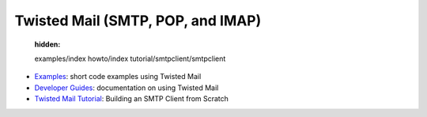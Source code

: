

Twisted Mail (SMTP, POP, and IMAP)
==================================

   :hidden:

   examples/index
   howto/index
   tutorial/smtpclient/smtpclient


- `Examples <{filename}examples/index.rst>`_: short code examples using Twisted Mail
- `Developer Guides <{filename}howto/index.rst>`_: documentation on using Twisted Mail
- `Twisted Mail Tutorial <{filename}tutorial/smtpclient/smtpclient.rst>`_: Building an SMTP Client from Scratch

.. contents:: Table Of Contents

